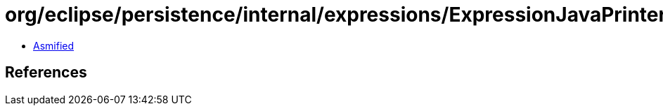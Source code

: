 = org/eclipse/persistence/internal/expressions/ExpressionJavaPrinter.class

 - link:ExpressionJavaPrinter-asmified.java[Asmified]

== References

